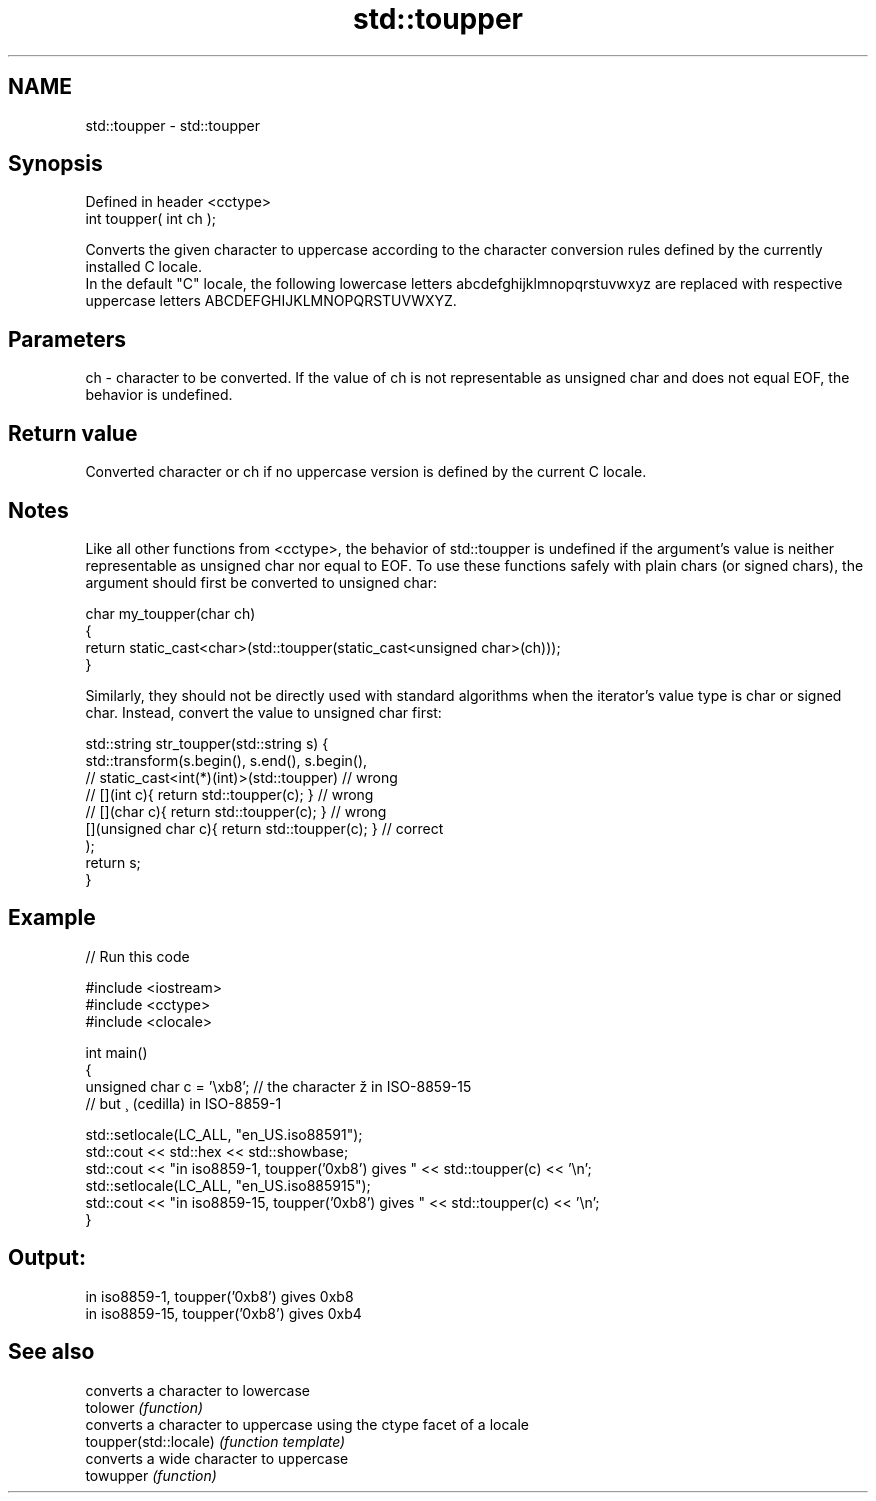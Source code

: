 .TH std::toupper 3 "2020.03.24" "http://cppreference.com" "C++ Standard Libary"
.SH NAME
std::toupper \- std::toupper

.SH Synopsis

  Defined in header <cctype>
  int toupper( int ch );

  Converts the given character to uppercase according to the character conversion rules defined by the currently installed C locale.
  In the default "C" locale, the following lowercase letters abcdefghijklmnopqrstuvwxyz are replaced with respective uppercase letters ABCDEFGHIJKLMNOPQRSTUVWXYZ.

.SH Parameters


  ch - character to be converted. If the value of ch is not representable as unsigned char and does not equal EOF, the behavior is undefined.


.SH Return value

  Converted character or ch if no uppercase version is defined by the current C locale.

.SH Notes

  Like all other functions from <cctype>, the behavior of std::toupper is undefined if the argument's value is neither representable as unsigned char nor equal to EOF. To use these functions safely with plain chars (or signed chars), the argument should first be converted to unsigned char:

    char my_toupper(char ch)
    {
        return static_cast<char>(std::toupper(static_cast<unsigned char>(ch)));
    }

  Similarly, they should not be directly used with standard algorithms when the iterator's value type is char or signed char. Instead, convert the value to unsigned char first:

    std::string str_toupper(std::string s) {
        std::transform(s.begin(), s.end(), s.begin(),
                    // static_cast<int(*)(int)>(std::toupper)         // wrong
                    // [](int c){ return std::toupper(c); }           // wrong
                    // [](char c){ return std::toupper(c); }          // wrong
                       [](unsigned char c){ return std::toupper(c); } // correct
                      );
        return s;
    }


.SH Example

  
// Run this code

    #include <iostream>
    #include <cctype>
    #include <clocale>

    int main()
    {
        unsigned char c = '\\xb8'; // the character ž in ISO-8859-15
                                  // but ¸ (cedilla) in ISO-8859-1

        std::setlocale(LC_ALL, "en_US.iso88591");
        std::cout << std::hex << std::showbase;
        std::cout << "in iso8859-1, toupper('0xb8') gives " << std::toupper(c) << '\\n';
        std::setlocale(LC_ALL, "en_US.iso885915");
        std::cout << "in iso8859-15, toupper('0xb8') gives " << std::toupper(c) << '\\n';
    }

.SH Output:

    in iso8859-1, toupper('0xb8') gives 0xb8
    in iso8859-15, toupper('0xb8') gives 0xb4



.SH See also


                       converts a character to lowercase
  tolower              \fI(function)\fP
                       converts a character to uppercase using the ctype facet of a locale
  toupper(std::locale) \fI(function template)\fP
                       converts a wide character to uppercase
  towupper             \fI(function)\fP




